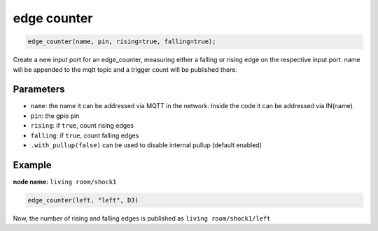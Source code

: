 edge counter
============

..  code-block:: cpp

    edge_counter(name, pin, rising=true, falling=true);

Create a new input port for an edge_counter,
measuring either a falling or rising edge on the
respective input port.
name will be appended to the mqtt topic and
a trigger count will be published there.

Parameters
----------

- ``name``: the name it can be addressed via MQTT in the network. Inside the code
  it can be addressed via IN(name).

- ``pin``: the gpio pin

- ``rising``: if ``true``, count rising edges

- ``falling``: if ``true``, count falling edges

- ``.with_pullup(false)`` can be used to disable internal pullup (default enabled)

Example
-------

**node name:** ``living room/shock1``

..  code-block:: cpp

    edge_counter(left, "left", D3)

Now, the number of rising and falling edges is published as 
``living room/shock1/left``